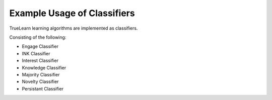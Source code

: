 Example Usage of Classifiers
============================

TrueLearn learning algorithms are implemented as classifiers.

Consisting of the following:

* Engage Classifier
* INK Classifier
* Interest Classifier
* Knowledge Classifier
* Majority Classifier
* Novelty Classifier
* Persistant Classifier